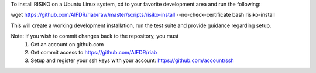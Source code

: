To install RISIKO on a Ubuntu Linux system, cd to your favorite development area and run the following:

wget https://github.com/AIFDR/riab/raw/master/scripts/risiko-install --no-check-certificate
bash risiko-install

This will create a working development installation, run the test suite and provide guidance regarding setup.

Note: If you wish to commit changes back to the repository, you must
 1. Get an account on github.com
 2. Get commit access to https://github.com/AIFDR/riab
 3. Setup and register your ssh keys with your account: https://github.com/account/ssh


